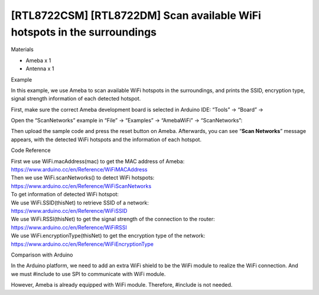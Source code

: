 [RTL8722CSM] [RTL8722DM] Scan available WiFi hotspots in the surroundings
==========================================================================
Materials

-  Ameba x 1

-  Antenna x 1

Example

In this example, we use Ameba to scan available WiFi hotspots in the
surroundings, and prints the SSID, encryption type, signal strength
information of each detected hotspot.

First, make sure the correct Ameba development board is selected in
Arduino IDE: “Tools” -> “Board” ->

Open the “ScanNetworks” example in “File” -> “Examples” -> “AmebaWiFi”
-> “ScanNetworks”:

.. image:: ../media/[RTL8722CSM]_[RTL8722DM]_Scan_available_WiFi_hotspots_in_the_surroundings/image1.png
   :alt: wifi-1-2
   :width: 716
   :height: 1006
   :scale: 100 %

 

Then upload the sample code and press the reset button on Ameba.
Afterwards, you can see “**Scan Networks**” message appears, with the
detected WiFi hotspots and the information of each hotspot.

.. image:: ../media/[RTL8722CSM]_[RTL8722DM]_Scan_available_WiFi_hotspots_in_the_surroundings/image2.png
   :alt: wifi-1-2
   :width: 704
   :height: 530
   :scale: 100 %

Code Reference

| First we use WiFi.macAddress(mac) to get the MAC address of Ameba:
| https://www.arduino.cc/en/Reference/WiFiMACAddress
| Then we use WiFi.scanNetworks() to detect WiFi hotspots:
| https://www.arduino.cc/en/Reference/WiFiScanNetworks
| To get information of detected WiFi hotspot:
| We use WiFi.SSID(thisNet) to retrieve SSID of a network:
| https://www.arduino.cc/en/Reference/WiFiSSID
| We use WiFi.RSSI(thisNet) to get the signal strength of the connection
  to the router:
| https://www.arduino.cc/en/Reference/WiFiRSSI
| We use WiFi.encryptionType(thisNet) to get the encryption type of the
  network:
| https://www.arduino.cc/en/Reference/WiFiEncryptionType

Comparison with Arduino

In the Arduino platform, we need to add an extra WiFi shield to be the
WiFi module to realize the WiFi connection. And we must #include to use
SPI to communicate with WiFi module.

However, Ameba is already equipped with WiFi module. Therefore, #include
is not needed.
